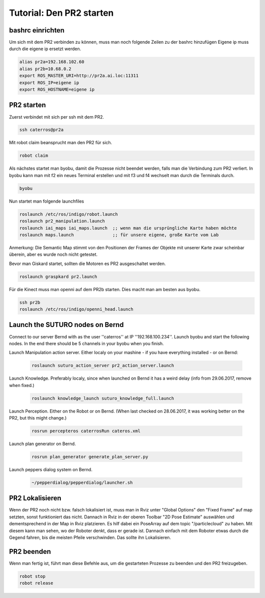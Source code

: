 Tutorial: Den PR2 starten
================================

bashrc einrichten
--------------

Um sich mit dem PR2 verbinden zu können, muss man noch folgende Zeilen zu der bashrc hinzufügen
Eigene ip muss durch die eigene ip ersetzt werden.

.. code:: bash

    alias pr2a=192.168.102.60
    alias pr2b=10.68.0.2
    export ROS_MASTER_URI=http://pr2a.ai.loc:11311
    export ROS_IP=eigene ip
    export ROS_HOSTNAME=eigene ip



PR2 starten
--------------
Zuerst verbindet mit sich per ssh mit dem PR2.

.. code:: bash

    ssh caterros@pr2a

Mit robot claim beansprucht man den PR2 für sich.

.. code:: bash

    robot claim

Als nächstes startet man byobu, damit die Prozesse nicht beendet werden, falls man die Verbindung zum PR2 verliert.
In byobu kann man mit f2 ein neues Terminal erstellen und mit f3 und f4 wechselt man durch die Terminals durch.

.. code:: bash

    byobu

Nun startet man folgende launchfiles

.. code:: bash

    roslaunch /etc/ros/indigo/robot.launch
    roslaunch pr2_manipulation.launch
    roslaunch iai_maps iai_maps.launch  ;; wenn man die ursprüngliche Karte haben möchte
    roslaunch maps.launch		;; für unsere eigene, große Karte vom Lab


Anmerkung: Die Semantic Map stimmt von den Positionen der Frames der Objekte mit unserer Karte zwar scheinbar überein, aber es wurde noch nicht getestet.    

.. roslaunch ~/pr2_manipulation.launch
    
Bevor man Giskard startet, sollten die Motoren es PR2 ausgeschaltet werden.

.. code:: bash

    roslaunch graspkard pr2.launch


Für die Kinect muss man openni auf dem PR2b starten. Dies macht man am besten aus byobu.

.. code:: bash

    ssh pr2b
    roslaunch /etc/ros/indigo/openni_head.launch
    
Launch the SUTURO nodes on Bernd
--------------------------------

Connect to our server Bernd with as the user ''caterros'' at IP ''192.168.100.234''. Launch byobu and start the following nodes. In the end there should be 5 channels in your byobu when you finish.

Launch Manipulation action server. Either localy on your mashine - if you have everything installed - or on Bernd:

    .. code:: bash
    
	roslaunch suturo_action_server pr2_action_server.launch

Launch Knowledge. Preferably localy, since when launched on Bernd it has a weird delay (info from 29.06.2017, remove when fixed.)

    .. code:: bash
    
	roslaunch knowledge_launch suturo_knowledge_full.launch

Launch Perception. Either on the Robot or on Bernd. (When last checked on 28.06.2017, it was working better on the PR2, but this might change.)

    .. code:: bash
    
	rosrun percepteros caterrosRun cateros.xml

Launch plan generator on Bernd.

    .. code:: bash
    
	rosrun plan_generator generate_plan_server.py

Launch peppers dialog system on Bernd.

    .. code:: bash
    
	~/pepperdialog/pepperdialog/launcher.sh


PR2 Lokalisieren
-----------------
Wenn der PR2 noch nicht bzw. falsch lokalisiert ist, muss man in Rviz unter "Global Options" den "Fixed Frame" auf map setzten, sonst funktioniert das nicht. Dannach in Rviz in der oberen Toolbar "2D Pose Estimate" auswählen und dementsprechend in der Map in Rviz platzieren. Es hilf dabei ein PoseArray auf dem topic "/particlecloud" zu haben. Mit diesem kann man sehen, wo der Roboter denkt, dass er gerade ist. Dannach einfach mit dem Roboter etwas durch die Gegend fahren, bis die meisten Pfeile verschwinden. Das sollte ihn Lokalisieren.


PR2 beenden
--------------
Wenn man fertig ist, führt man diese Befehle aus, um die gestarteten Prozesse zu beenden und den PR2 freizugeben.

.. code:: bash

    robot stop
    robot release
